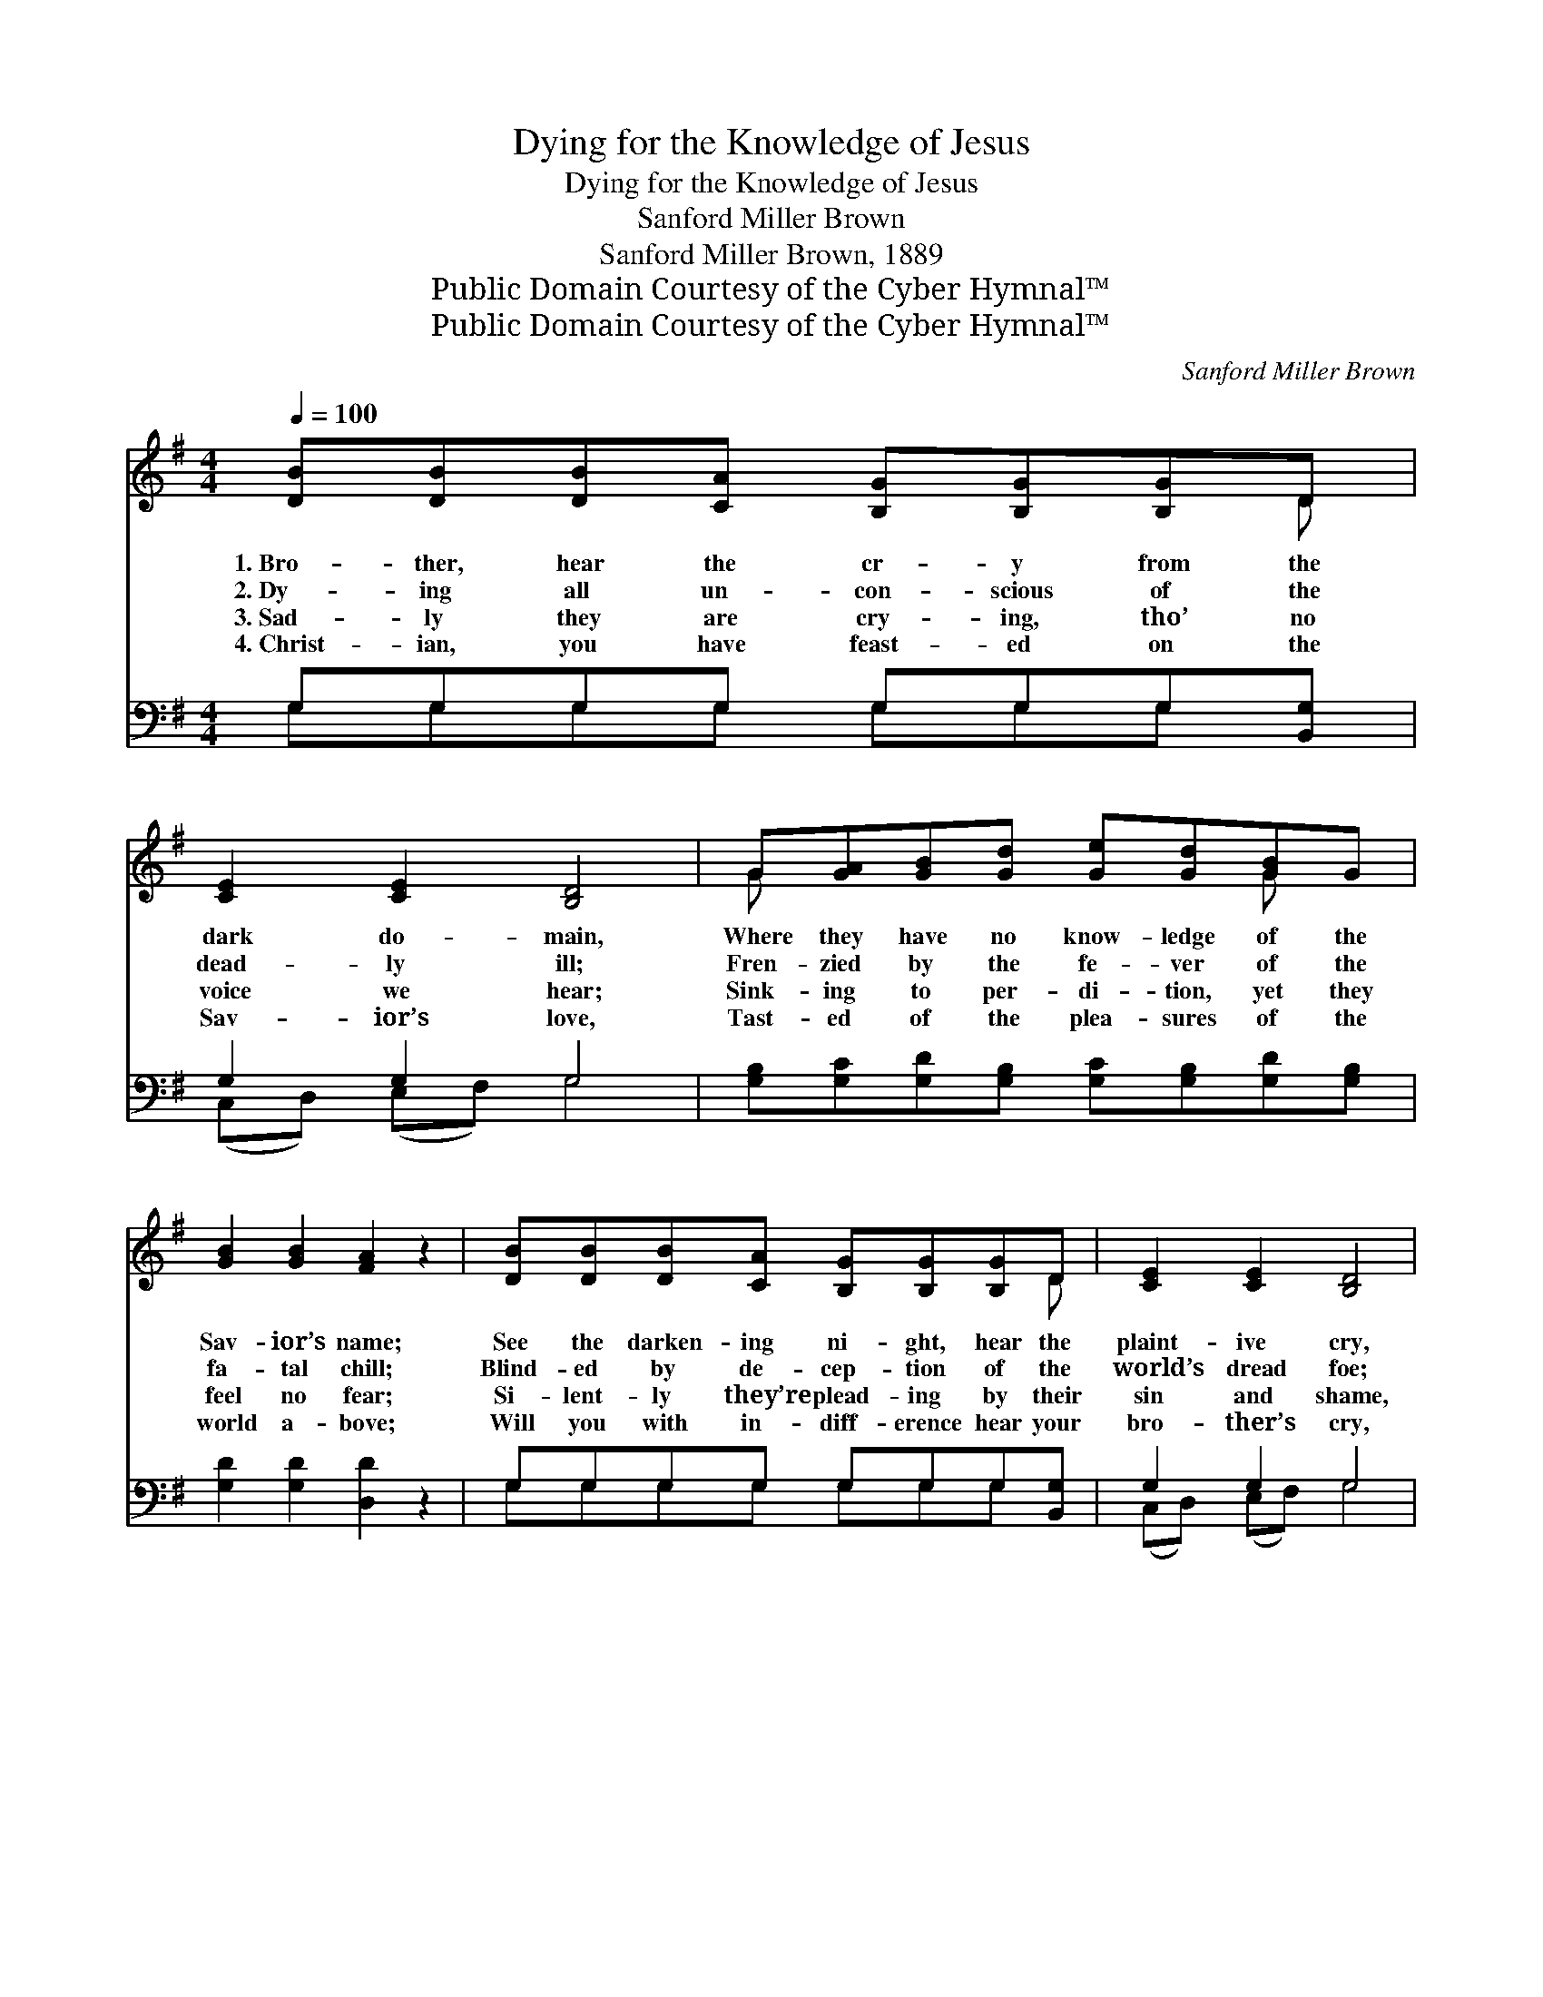 X:1
T:Dying for the Knowledge of Jesus
T:Dying for the Knowledge of Jesus
T:Sanford Miller Brown
T:Sanford Miller Brown, 1889
T:Public Domain Courtesy of the Cyber Hymnal™
T:Public Domain Courtesy of the Cyber Hymnal™
C:Sanford Miller Brown
Z:Public Domain
Z:Courtesy of the Cyber Hymnal™
%%score ( 1 2 ) ( 3 4 )
L:1/8
Q:1/4=100
M:4/4
K:G
V:1 treble 
V:2 treble 
V:3 bass 
V:4 bass 
V:1
 [DB][DB][DB][CA] [B,G][B,G][B,G]D | [CE]2 [CE]2 [B,D]4 | G[GA][GB][Gd] [Ge][Gd][GB]G | %3
w: 1.~Bro- ther, hear the cr- y from the|dark do- main,|Where they have no know- ledge of the|
w: 2.~Dy- ing all un- con- scious of the|dead- ly ill;|Fren- zied by the fe- ver of the|
w: 3.~Sad- ly they are cry- ing, tho’ no|voice we hear;|Sink- ing to per- di- tion, yet they|
w: 4.~Christ- ian, you have feast- ed on the|Sav- ior’s love,|Tast- ed of the plea- sures of the|
 [GB]2 [GB]2 [FA]2 z2 | [DB][DB][DB][CA] [B,G][B,G][B,G]D | [CE]2 [CE]2 [B,D]4 | %6
w: Sav- ior’s name;|See the darken- ing ni- ght, hear the|plaint- ive cry,|
w: fa- tal chill;|Blind- ed by de- cep- tion of the|world’s dread foe;|
w: feel no fear;|Si- lent- ly they’re plead- ing by their|sin and shame,|
w: world a- bove;|Will you with in- diff- erence hear your|bro- ther’s cry,|
 G[GA][GB][Gd] [Ge][Gd][GB]G | [FA]2 [FA]2 G4 ||"^Refrain" [Gd][Gd][Gd][Gd] [Gd][Gd] z2 | %9
w: “Send us now the Gos- pel, or our|souls must die.”||
w: Stand- ing on the mar- gin of e-|ter- nal woe.||
w: Cry- ing for the know- ledge of the|Sav- ior’s name.||
w: “Send us now the Gos- pel, or our|souls must die”?||
 [Ge][Ge][Ge][GB] [Gd]2 z2 | !fermata![Gd][Gd][Ge][Gd] [DB]2 [EG]2 | [FA]6 z2 | %12
w: |||
w: |||
w: |||
w: |||
 [DB][DB][DB][CA] [B,G][B,G][B,G]D | [CE]2 [CE]2 [B,D]4 | G[GA][GB][Gd] [Ge][Gd][GB]G | %15
w: |||
w: |||
w: |||
w: |||
 [FA]2 [FA]2 G4 |] %16
w: |
w: |
w: |
w: |
V:2
 x7 D | x8 | G x5 G x | x8 | x7 D | x8 | G x5 G x | x4 G4 || x8 | x8 | x8 | x8 | x7 D | x8 | %14
 G x5 G x | x4 G4 |] %16
V:3
 G,G,G,G, G,G,G,[B,,G,] | G,2 G,2 G,4 | [G,B,][G,C][G,D][G,B,] [G,C][G,B,][G,D][G,B,] | %3
w: ~ ~ ~ ~ ~ ~ ~ ~|~ ~ ~|~ ~ ~ ~ ~ ~ ~ ~|
 [G,D]2 [G,D]2 [D,D]2 z2 | G,G,G,G, G,G,G,[B,,G,] | G,2 G,2 G,4 | %6
w: ~ ~ ~|~ ~ ~ ~ ~ ~ ~ ~|~ ~ ~|
 [G,B,][G,C][G,D][G,B,] [G,C][G,B,][G,D][G,B,] | [D,C]2 [D,C]2 [G,B,]4 || %8
w: ~ ~ ~ ~ ~ ~ ~ ~|~ ~ ~|
 [G,B,][G,B,][G,B,][G,B,] [G,B,][G,B,] z2 | [C,C][C,C][C,C][G,D] [G,B,]2 z2 | %10
w: Bro- ther, they are cry- ing,|cry- ing un- to you,|
 [G,B,][G,B,][G,C][G,B,] G,2 [E,B,]2 | [D,D]6 z2 | G,G,G,G, G,G,G,[B,,G,] | G,2 G,2 G,4 | %14
w: “Save us from e- ter- nal|shame”;|Trem- bling on the bri- nk of the|world of woe,|
 [G,B,][G,C][G,D][G,B,] [G,C][G,B,][G,D][G,B,] | [D,C]2 [D,C]2 [G,B,]4 |] %16
w: Dy- ing for the know- ledge of the|Sav- ior’s name.|
V:4
 G,G,G,G, G,G,G, x | (C,D,) (E,F,) G,4 | x8 | x8 | G,G,G,G, G,G,G, x | (C,D,) (E,F,) G,4 | x8 | %7
 x8 || x8 | x8 | x4 G,2 x2 | x8 | G,G,G,G, G,G,G, x | (C,D,) (E,F,) G,4 | x8 | x8 |] %16

